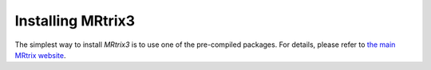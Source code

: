 Installing MRtrix3
==================

The simplest way to install *MRtrix3* is to use one of the pre-compiled 
packages. For details, please refer to `the main MRtrix website 
<https://www.mrtrix.org/download/>`__.


